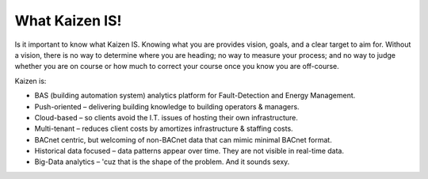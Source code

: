 What Kaizen IS!
---------------

Is it important to know what Kaizen IS.  Knowing what you are provides vision, goals, and a clear 
target to aim for.  Without a vision, there is no way to determine where you are heading; no way 
to measure your process; and no way to judge whether you are on course or how much to correct your 
course once you know you are off-course.

Kaizen is:

- BAS (building automation system) analytics platform for Fault-Detection and Energy Management.
- Push-oriented – delivering building knowledge to building operators & managers.
- Cloud-based – so clients avoid the I.T. issues of hosting their own infrastructure.
- Multi-tenant – reduces client costs by amortizes infrastructure & staffing costs.
- BACnet centric, but welcoming of non-BACnet data that can mimic minimal BACnet format.
- Historical data focused – data patterns appear over time.  They are not visible in real-time data.
- Big-Data analytics – 'cuz that is the shape of the problem.  And it sounds sexy.
